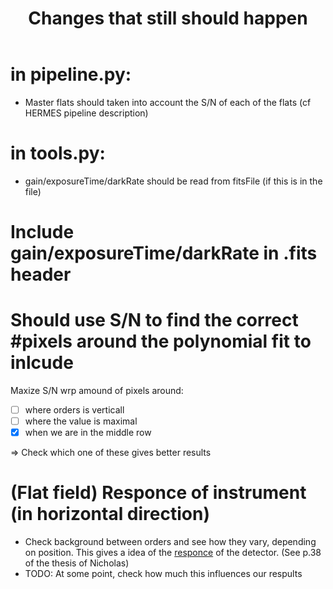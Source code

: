 #+title:Changes that still should happen

* in pipeline.py:
- Master flats should taken into account the S/N of each of the flats (cf HERMES pipeline description)

* in tools.py:
- gain/exposureTime/darkRate should be read from fitsFile (if this is in the file)

* Include gain/exposureTime/darkRate in .fits header

* Should use S/N to find the correct #pixels around the polynomial fit to inlcude
Maxize S/N wrp amound of pixels around:
- [ ] where orders is verticall
- [ ] where the value is maximal
- [X] when we are in the middle row

=> Check which one of these gives better results


* (Flat field) Responce of instrument (in horizontal direction)
- Check background between orders and see how they vary, depending on position. This gives a idea of the _responce_ of the detector. (See p.38 of the thesis of Nicholas)
- TODO: At some point, check how much this influences our respults
